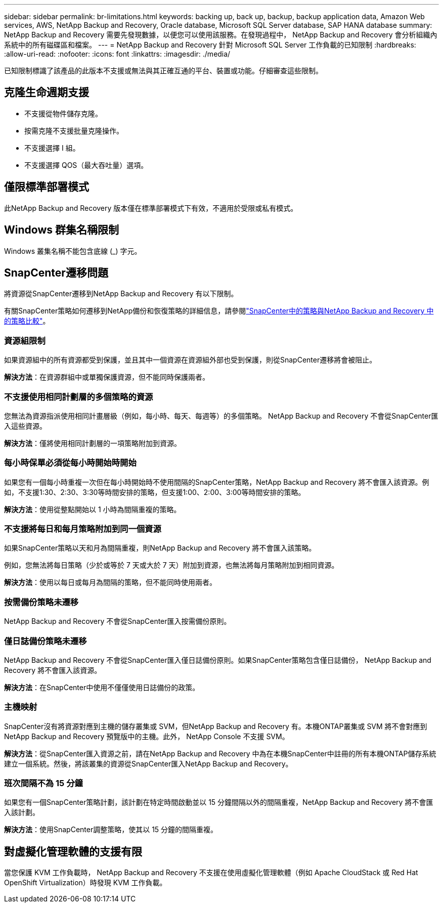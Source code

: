---
sidebar: sidebar 
permalink: br-limitations.html 
keywords: backing up, back up, backup, backup application data, Amazon Web services, AWS, NetApp Backup and Recovery, Oracle database, Microsoft SQL Server database, SAP HANA database 
summary: NetApp Backup and Recovery 需要先發現數據，以便您可以使用該服務。在發現過程中， NetApp Backup and Recovery 會分析組織內系統中的所有磁碟區和檔案。 
---
= NetApp Backup and Recovery 針對 Microsoft SQL Server 工作負載的已知限制
:hardbreaks:
:allow-uri-read: 
:nofooter: 
:icons: font
:linkattrs: 
:imagesdir: ./media/


[role="lead"]
已知限制標識了該產品的此版本不支援或無法與其正確互通的平台、裝置或功能。仔細審查這些限制。



== 克隆生命週期支援

* 不支援從物件儲存克隆。
* 按需克隆不支援批量克隆操作。
* 不支援選擇 I 組。
* 不支援選擇 QOS（最大吞吐量）選項。




== 僅限標準部署模式

此NetApp Backup and Recovery 版本僅在標準部署模式下有效，不適用於受限或私有模式。



== Windows 群集名稱限制

Windows 叢集名稱不能包含底線 (_) 字元。



== SnapCenter遷移問題

將資源從SnapCenter遷移到NetApp Backup and Recovery 有以下限制。

有關SnapCenter策略如何遷移到NetApp備份和恢復策略的詳細信息，請參閱link:reference-policy-differences-snapcenter.html["SnapCenter中的策略與NetApp Backup and Recovery 中的策略比較"]。



=== 資源組限制

如果資源組中的所有資源都受到保護，並且其中一個資源在資源組外部也受到保護，則從SnapCenter遷移將會被阻止。

*解決方法*：在資源群組中或單獨保護資源，但不能同時保護兩者。



=== 不支援使用相同計劃層的多個策略的資源

您無法為資源指派使用相同計畫層級（例如，每小時、每天、每週等）的多個策略。  NetApp Backup and Recovery 不會從SnapCenter匯入這些資源。

*解決方法*：僅將使用相同計劃層的一項策略附加到資源。



=== 每小時保單必須從每小時開始時開始

如果您有一個每小時重複一次但在每小時開始時不使用間隔的SnapCenter策略，NetApp Backup and Recovery 將不會匯入該資源。例如，不支援1:30、2:30、3:30等時間安排的策略，但支援1:00、2:00、3:00等時間安排的策略。

*解決方法*：使用從整點開始以 1 小時為間隔重複的策略。



=== 不支援將每日和每月策略附加到同一個資源

如果SnapCenter策略以天和月為間隔重複，則NetApp Backup and Recovery 將不會匯入該策略。

例如，您無法將每日策略（少於或等於 7 天或大於 7 天）附加到資源，也無法將每月策略附加到相同資源。

*解決方法*：使用以每日或每月為間隔的策略，但不能同時使用兩者。



=== 按需備份策略未遷移

NetApp Backup and Recovery 不會從SnapCenter匯入按需備份原則。



=== 僅日誌備份策略未遷移

NetApp Backup and Recovery 不會從SnapCenter匯入僅日誌備份原則。如果SnapCenter策略包含僅日誌備份， NetApp Backup and Recovery 將不會匯入該資源。

*解決方法*：在SnapCenter中使用不僅僅使用日誌備份的政策。



=== 主機映射

SnapCenter沒有將資源對應到主機的儲存叢集或 SVM，但NetApp Backup and Recovery 有。本機ONTAP叢集或 SVM 將不會對應到NetApp Backup and Recovery 預覽版中的主機。此外， NetApp Console 不支援 SVM。

*解決方法*：從SnapCenter匯入資源之前，請在NetApp Backup and Recovery 中為在本機SnapCenter中註冊的所有本機ONTAP儲存系統建立一個系統。然後，將該叢集的資源從SnapCenter匯入NetApp Backup and Recovery。



=== 班次間隔不為 15 分鐘

如果您有一個SnapCenter策略計劃，該計劃在特定時間啟動並以 15 分鐘間隔以外的間隔重複，NetApp Backup and Recovery 將不會匯入該計劃。

*解決方法*：使用SnapCenter調整策略，使其以 15 分鐘的間隔重複。



== 對虛擬化管理軟體的支援有限

當您保護 KVM 工作負載時， NetApp Backup and Recovery 不支援在使用虛擬化管理軟體（例如 Apache CloudStack 或 Red Hat OpenShift Virtualization）時發現 KVM 工作負載。

